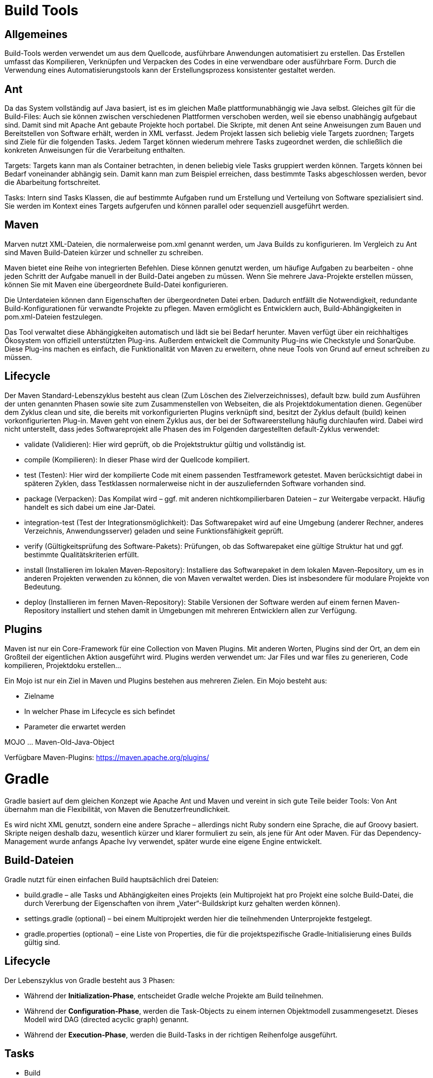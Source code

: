 # Build Tools

## Allgemeines
Build-Tools werden verwendet um aus dem Quellcode, ausführbare Anwendungen automatisiert zu erstellen.
Das Erstellen umfasst das Kompilieren, Verknüpfen und Verpacken des Codes in eine verwendbare oder ausführbare Form.
Durch die Verwendung eines Automatisierungstools kann der Erstellungsprozess konsistenter gestaltet werden.

## Ant
Da das System vollständig auf Java basiert, ist es im gleichen Maße plattformunabhängig wie Java selbst. Gleiches gilt für die Build-Files: Auch sie können zwischen verschiedenen Plattformen verschoben werden, weil sie ebenso unabhängig aufgebaut sind. Damit sind mit Apache Ant gebaute Projekte hoch portabel.
Die Skripte, mit denen Ant seine Anweisungen zum Bauen und Bereitstellen von Software erhält, werden in XML verfasst.
Jedem Projekt lassen sich beliebig viele Targets zuordnen; Targets sind Ziele für die folgenden Tasks. Jedem Target können wiederum mehrere Tasks zugeordnet werden, die schließlich die konkreten Anweisungen für die Verarbeitung enthalten.

Targets:
Targets kann man als Container betrachten, in denen beliebig viele Tasks gruppiert werden können. Targets können bei Bedarf voneinander abhängig sein. Damit kann man zum Beispiel erreichen, dass bestimmte Tasks abgeschlossen werden, bevor die Abarbeitung fortschreitet.

Tasks:
Intern sind Tasks Klassen, die auf bestimmte Aufgaben rund um Erstellung und Verteilung von Software spezialisiert sind. Sie werden im Kontext eines Targets aufgerufen und können parallel oder sequenziell ausgeführt werden.

## Maven
Marven nutzt XML-Dateien, die normalerweise pom.xml genannt werden, um Java Builds zu konfigurieren.
Im Vergleich zu Ant sind Maven Build-Dateien kürzer und schneller zu schreiben.

Maven bietet eine Reihe von integrierten Befehlen. Diese können genutzt werden, um häufige Aufgaben zu bearbeiten - ohne jeden Schritt der Aufgabe manuell in der Build-Datei angeben zu müssen.
Wenn Sie mehrere Java-Projekte erstellen müssen, können Sie mit Maven eine übergeordnete Build-Datei konfigurieren.

Die Unterdateien können dann Eigenschaften der übergeordneten Datei erben. Dadurch entfällt die Notwendigkeit, redundante Build-Konfigurationen für verwandte Projekte zu pflegen.
Maven ermöglicht es Entwicklern auch, Build-Abhängigkeiten in pom.xml-Dateien festzulegen.

Das Tool verwaltet diese Abhängigkeiten automatisch und lädt sie bei Bedarf herunter.
Maven verfügt über ein reichhaltiges Ökosystem von offiziell unterstützten Plug-ins.
Außerdem entwickelt die Community Plug-ins wie Checkstyle und SonarQube.
Diese Plug-ins machen es einfach, die Funktionalität von Maven zu erweitern, ohne neue Tools von Grund auf erneut schreiben zu müssen.

## Lifecycle
Der Maven Standard-Lebenszyklus besteht aus clean (Zum Löschen des Zielverzeichnisses), default bzw. build zum Ausführen der unten genannten Phasen sowie site zum Zusammenstellen von Webseiten, die als Projektdokumentation dienen.
Gegenüber dem Zyklus clean und site, die bereits mit vorkonfigurierten Plugins verknüpft sind, besitzt der Zyklus default (build) keinen vorkonfigurierten Plug-in. Maven geht von einem Zyklus aus, der bei der Softwareerstellung häufig durchlaufen wird.
Dabei wird nicht unterstellt, dass jedes Softwareprojekt alle Phasen des im Folgenden dargestellten default-Zyklus verwendet:

* validate (Validieren): Hier wird geprüft, ob die Projektstruktur gültig und vollständig ist.
* compile (Kompilieren): In dieser Phase wird der Quellcode kompiliert.
* test (Testen): Hier wird der kompilierte Code mit einem passenden Testframework getestet. Maven berücksichtigt dabei in späteren Zyklen, dass Testklassen normalerweise nicht in der auszuliefernden Software vorhanden sind.
* package (Verpacken): Das Kompilat wird – ggf. mit anderen nichtkompilierbaren Dateien – zur Weitergabe verpackt. Häufig handelt es sich dabei um eine Jar-Datei.
* integration-test (Test der Integrationsmöglichkeit): Das Softwarepaket wird auf eine Umgebung (anderer Rechner, anderes Verzeichnis, Anwendungsserver) geladen und seine Funktionsfähigkeit geprüft.
* verify (Gültigkeitsprüfung des Software-Pakets): Prüfungen, ob das Softwarepaket eine gültige Struktur hat und ggf. bestimmte Qualitätskriterien erfüllt.
* install (Installieren im lokalen Maven-Repository): Installiere das Softwarepaket in dem lokalen Maven-Repository, um es in anderen Projekten verwenden zu können, die von Maven verwaltet werden. Dies ist insbesondere für modulare Projekte von Bedeutung.
* deploy (Installieren im fernen Maven-Repository): Stabile Versionen der Software werden auf einem fernen Maven-Repository installiert und stehen damit in Umgebungen mit mehreren Entwicklern allen zur Verfügung.

## Plugins
Maven ist nur ein Core-Framework für eine Collection von Maven Plugins.  Mit anderen Worten, Plugins sind der Ort, an dem ein Großteil der eigentlichen Aktion ausgeführt wird. Plugins werden verwendet um: Jar Files und war files zu generieren, Code kompilieren, Projektdoku erstellen…

Ein Mojo ist nur ein Ziel in Maven und Plugins bestehen aus mehreren Zielen. Ein Mojo besteht aus:

* Zielname
* In welcher Phase im Lifecycle es sich befindet
* Parameter die erwartet werden

MOJO … Maven-Old-Java-Object

Verfügbare Maven-Plugins: https://maven.apache.org/plugins/

# Gradle

Gradle basiert auf dem gleichen Konzept wie Apache Ant und Maven und vereint in sich gute Teile beider Tools: Von Ant übernahm man die Flexibilität, von Maven die Benutzerfreundlichkeit.

Es wird nicht XML genutzt, sondern eine andere Sprache – allerdings nicht Ruby sondern eine Sprache, die auf Groovy basiert.
Skripte neigen deshalb dazu, wesentlich kürzer und klarer formuliert zu sein, als jene für Ant oder Maven.
Für das Dependency-Management wurde anfangs Apache Ivy verwendet, später wurde eine eigene Engine entwickelt.

## Build-Dateien
Gradle nutzt für einen einfachen Build hauptsächlich drei Dateien:

* build.gradle – alle Tasks und Abhängigkeiten eines Projekts (ein Multiprojekt hat pro Projekt eine solche Build-Datei, die durch Vererbung der Eigenschaften von ihrem „Vater“-Buildskript kurz gehalten werden können).
* settings.gradle (optional) – bei einem Multiprojekt werden hier die teilnehmenden Unterprojekte festgelegt.
* gradle.properties (optional) – eine Liste von Properties, die für die projektspezifische Gradle-Initialisierung eines Builds gültig sind.

## Lifecycle
Der Lebenszyklus von Gradle besteht aus 3 Phasen:

* Während der *Initialization-Phase*, entscheidet Gradle welche Projekte am Build teilnehmen.
* Während der *Configuration-Phase*, werden die Task-Objects zu einem internen Objektmodell zusammengesetzt. Dieses Modell wird DAG (directed acyclic graph) genannt.
* Während der *Execution-Phase*, werden die Build-Tasks in der richtigen Reihenfolge ausgeführt.

## Tasks

* Build
    ** Full build of the project
* Check
    ** Führt Überprüfungsaufgaben durch: z.B. ausführen der Tests
* Test
    ** Führt die Unittests aus. (JUnit oder TestNG)
* JavaDoc
    ** Generiert eine API Dokumentation für die Erstellung von Java Source mithilfe von Javadoc
* CompileJava
    ** Kompiliert Java Files mithilfe vom JDK Kompiler
* ProcessTestResources
    ** Kopiert die Test-Resourcen in den Test-Resourcen Ordner.
* Classes
    ** produziert alles was in die Jar-Datei soll.
* Clean – delete
    ** Löscht das Build-Verzeichnis und alles was darin ist

https://docs.gradle.org/current/userguide/java_plugin.html?_ga=2.232340699.533228670.1587622971-1537814962.1585736409#N120B1